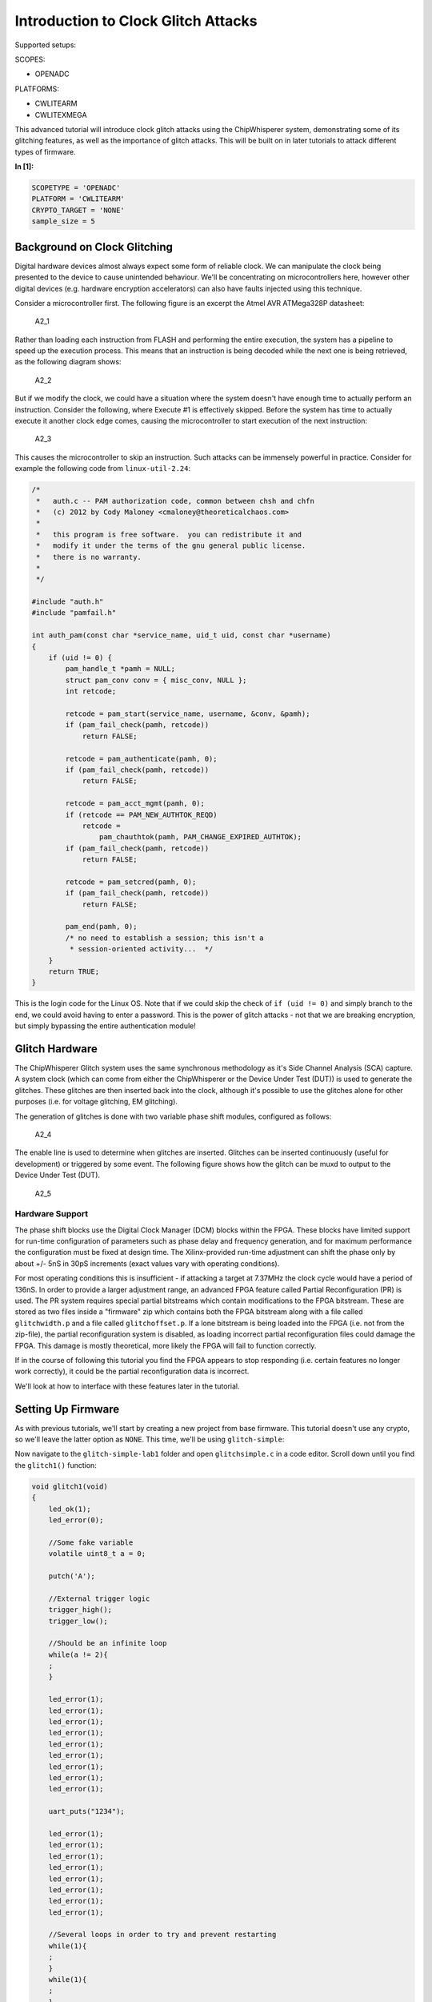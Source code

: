 
Introduction to Clock Glitch Attacks
====================================

Supported setups:

SCOPES:

-  OPENADC

PLATFORMS:

-  CWLITEARM
-  CWLITEXMEGA

This advanced tutorial will introduce clock glitch attacks using the
ChipWhisperer system, demonstrating some of its glitching features, as
well as the importance of glitch attacks. This will be built on in later
tutorials to attack different types of firmware.


**In [1]:**

.. code:: ipython3

    SCOPETYPE = 'OPENADC'
    PLATFORM = 'CWLITEARM'
    CRYPTO_TARGET = 'NONE'
    sample_size = 5

Background on Clock Glitching
-----------------------------

Digital hardware devices almost always expect some form of reliable
clock. We can manipulate the clock being presented to the device to
cause unintended behaviour. We'll be concentrating on microcontrollers
here, however other digital devices (e.g. hardware encryption
accelerators) can also have faults injected using this technique.

Consider a microcontroller first. The following figure is an excerpt the
Atmel AVR ATMega328P datasheet:

.. figure:: https://wiki.newae.com/images/2/20/Mcu-unglitched.png
   :alt: A2\_1

   A2\_1

Rather than loading each instruction from FLASH and performing the
entire execution, the system has a pipeline to speed up the execution
process. This means that an instruction is being decoded while the next
one is being retrieved, as the following diagram shows:

.. figure:: https://wiki.newae.com/images/a/a5/Clock-normal.png
   :alt: A2\_2

   A2\_2

But if we modify the clock, we could have a situation where the system
doesn't have enough time to actually perform an instruction. Consider
the following, where Execute #1 is effectively skipped. Before the
system has time to actually execute it another clock edge comes, causing
the microcontroller to start execution of the next instruction:

.. figure:: https://wiki.newae.com/images/1/1e/Clock-glitched.png
   :alt: A2\_3

   A2\_3

This causes the microcontroller to skip an instruction. Such attacks can
be immensely powerful in practice. Consider for example the following
code from ``linux-util-2.24``:

.. code:: c

    /*
     *   auth.c -- PAM authorization code, common between chsh and chfn
     *   (c) 2012 by Cody Maloney <cmaloney@theoreticalchaos.com>
     *
     *   this program is free software.  you can redistribute it and
     *   modify it under the terms of the gnu general public license.
     *   there is no warranty.
     *
     */

    #include "auth.h"
    #include "pamfail.h"

    int auth_pam(const char *service_name, uid_t uid, const char *username)
    {
        if (uid != 0) {
            pam_handle_t *pamh = NULL;
            struct pam_conv conv = { misc_conv, NULL };
            int retcode;

            retcode = pam_start(service_name, username, &conv, &pamh);
            if (pam_fail_check(pamh, retcode))
                return FALSE;

            retcode = pam_authenticate(pamh, 0);
            if (pam_fail_check(pamh, retcode))
                return FALSE;

            retcode = pam_acct_mgmt(pamh, 0);
            if (retcode == PAM_NEW_AUTHTOK_REQD)
                retcode =
                    pam_chauthtok(pamh, PAM_CHANGE_EXPIRED_AUTHTOK);
            if (pam_fail_check(pamh, retcode))
                return FALSE;

            retcode = pam_setcred(pamh, 0);
            if (pam_fail_check(pamh, retcode))
                return FALSE;

            pam_end(pamh, 0);
            /* no need to establish a session; this isn't a
             * session-oriented activity...  */
        }
        return TRUE;
    }

This is the login code for the Linux OS. Note that if we could skip the
check of ``if (uid != 0)`` and simply branch to the end, we could avoid
having to enter a password. This is the power of glitch attacks - not
that we are breaking encryption, but simply bypassing the entire
authentication module!

Glitch Hardware
---------------

The ChipWhisperer Glitch system uses the same synchronous methodology as
it's Side Channel Analysis (SCA) capture. A system clock (which can come
from either the ChipWhisperer or the Device Under Test (DUT)) is used to
generate the glitches. These glitches are then inserted back into the
clock, although it's possible to use the glitches alone for other
purposes (i.e. for voltage glitching, EM glitching).

The generation of glitches is done with two variable phase shift
modules, configured as follows:

.. figure:: https://wiki.newae.com/images/6/65/Glitchgen-phaseshift.png
   :alt: A2\_4

   A2\_4

The enable line is used to determine when glitches are inserted.
Glitches can be inserted continuously (useful for development) or
triggered by some event. The following figure shows how the glitch can
be muxd to output to the Device Under Test (DUT).

.. figure:: https://wiki.newae.com/images/c/c0/Glitchgen-mux.png
   :alt: A2\_5

   A2\_5

Hardware Support
~~~~~~~~~~~~~~~~

The phase shift blocks use the Digital Clock Manager (DCM) blocks within
the FPGA. These blocks have limited support for run-time configuration
of parameters such as phase delay and frequency generation, and for
maximum performance the configuration must be fixed at design time. The
Xilinx-provided run-time adjustment can shift the phase only by about
+/- 5nS in 30pS increments (exact values vary with operating
conditions).

For most operating conditions this is insufficient - if attacking a
target at 7.37MHz the clock cycle would have a period of 136nS. In order
to provide a larger adjustment range, an advanced FPGA feature called
Partial Reconfiguration (PR) is used. The PR system requires special
partial bitstreams which contain modifications to the FPGA bitstream.
These are stored as two files inside a "firmware" zip which contains
both the FPGA bitstream along with a file called ``glitchwidth.p`` and a
file called ``glitchoffset.p``. If a lone bitstream is being loaded into
the FPGA (i.e. not from the zip-file), the partial reconfiguration
system is disabled, as loading incorrect partial reconfiguration files
could damage the FPGA. This damage is mostly theoretical, more likely
the FPGA will fail to function correctly.

If in the course of following this tutorial you find the FPGA appears to
stop responding (i.e. certain features no longer work correctly), it
could be the partial reconfiguration data is incorrect.

We'll look at how to interface with these features later in the
tutorial.

Setting Up Firmware
-------------------

As with previous tutorials, we'll start by creating a new project from
base firmware. This tutorial doesn't use any crypto, so we'll leave the
latter option as ``NONE``. This time, we'll be using ``glitch-simple``:

Now navigate to the ``glitch-simple-lab1`` folder and open
``glitchsimple.c`` in a code editor. Scroll down until you find the
``glitch1()`` function:

.. code:: c

    void glitch1(void)
    {
        led_ok(1);
        led_error(0);
        
        //Some fake variable
        volatile uint8_t a = 0;
        
        putch('A');
        
        //External trigger logic
        trigger_high();
        trigger_low();
        
        //Should be an infinite loop
        while(a != 2){
        ;
        }    
        
        led_error(1);
        led_error(1);
        led_error(1);
        led_error(1);
        led_error(1);
        led_error(1);
        led_error(1);
        led_error(1);
        led_error(1);
        
        uart_puts("1234");
        
        led_error(1);
        led_error(1);
        led_error(1);
        led_error(1);
        led_error(1);
        led_error(1);
        led_error(1);
        led_error(1);

        //Several loops in order to try and prevent restarting
        while(1){
        ;
        }
        while(1){
        ;
        }
        while(1){
        ;
        }
        while(1){
        ;
        }
        while(1){
        ;
        }    
    }

We can see here that sends back an ``'A'``, toggles the trigger pin,
then enters an infinite loop. After the infinite loop, the device sends
back ``"1234"``. On boards that support it, the firmware will also
activate a green "OK" LED upon entering the function and a red "ERROR"
LED when a successful glitch occurs. Our objective will be to glitch
past the infinite loop.

Before you build, navigate to main(). You'll see some C preprocessor
directives that will allow us to switch between the different functions
whithout having to edit the ``glitchsimple.c`` file. We'll do this via
the ``FUNC_SEL`` makefile variable like so:


**In [2]:**

.. code:: bash

    %%bash -s "$PLATFORM" "$CRYPTO_TARGET"
    cd ../hardware/victims/firmware/glitch-simple
    make PLATFORM=$1 CRYPTO_TARGET=$2 FUNC_SEL=GLITCH1


**Out [2]:**



.. parsed-literal::

    rm -f -- glitchsimple-CWLITEARM.hex
    rm -f -- glitchsimple-CWLITEARM.eep
    rm -f -- glitchsimple-CWLITEARM.cof
    rm -f -- glitchsimple-CWLITEARM.elf
    rm -f -- glitchsimple-CWLITEARM.map
    rm -f -- glitchsimple-CWLITEARM.sym
    rm -f -- glitchsimple-CWLITEARM.lss
    rm -f -- objdir/\*.o
    rm -f -- objdir/\*.lst
    rm -f -- glitchsimple.s simpleserial.s stm32f3_hal.s stm32f3_hal_lowlevel.s stm32f3_sysmem.s
    rm -f -- glitchsimple.d simpleserial.d stm32f3_hal.d stm32f3_hal_lowlevel.d stm32f3_sysmem.d
    rm -f -- glitchsimple.i simpleserial.i stm32f3_hal.i stm32f3_hal_lowlevel.i stm32f3_sysmem.i
    .
    -------- begin --------
    arm-none-eabi-gcc (GNU Tools for Arm Embedded Processors 7-2018-q2-update) 7.3.1 20180622 (release) [ARM/embedded-7-branch revision 261907]
    Copyright (C) 2017 Free Software Foundation, Inc.
    This is free software; see the source for copying conditions.  There is NO
    warranty; not even for MERCHANTABILITY or FITNESS FOR A PARTICULAR PURPOSE.
    
    .
    Compiling C: glitchsimple.c
    arm-none-eabi-gcc -c -mcpu=cortex-m4 -I. -DGLITCH1 -mthumb -mfloat-abi=hard -mfpu=fpv4-sp-d16 -fmessage-length=0 -ffunction-sections -gdwarf-2 -DSS_VER=SS_VER_1_1 -DSTM32F303xC -DSTM32F3 -DSTM32 -DDEBUG -DHAL_TYPE=HAL_stm32f3 -DPLATFORM=CWLITEARM -DF_CPU=7372800UL -Os -funsigned-char -funsigned-bitfields -fshort-enums -Wall -Wstrict-prototypes -Wa,-adhlns=objdir/glitchsimple.lst -I.././simpleserial/ -I.././hal -I.././hal/stm32f3 -I.././hal/stm32f3/CMSIS -I.././hal/stm32f3/CMSIS/core -I.././hal/stm32f3/CMSIS/device -I.././hal/stm32f4/Legacy -I.././crypto/ -std=gnu99 -MMD -MP -MF .dep/glitchsimple.o.d glitchsimple.c -o objdir/glitchsimple.o 
    .
    Compiling C: .././simpleserial/simpleserial.c
    arm-none-eabi-gcc -c -mcpu=cortex-m4 -I. -DGLITCH1 -mthumb -mfloat-abi=hard -mfpu=fpv4-sp-d16 -fmessage-length=0 -ffunction-sections -gdwarf-2 -DSS_VER=SS_VER_1_1 -DSTM32F303xC -DSTM32F3 -DSTM32 -DDEBUG -DHAL_TYPE=HAL_stm32f3 -DPLATFORM=CWLITEARM -DF_CPU=7372800UL -Os -funsigned-char -funsigned-bitfields -fshort-enums -Wall -Wstrict-prototypes -Wa,-adhlns=objdir/simpleserial.lst -I.././simpleserial/ -I.././hal -I.././hal/stm32f3 -I.././hal/stm32f3/CMSIS -I.././hal/stm32f3/CMSIS/core -I.././hal/stm32f3/CMSIS/device -I.././hal/stm32f4/Legacy -I.././crypto/ -std=gnu99 -MMD -MP -MF .dep/simpleserial.o.d .././simpleserial/simpleserial.c -o objdir/simpleserial.o 
    .
    Compiling C: .././hal/stm32f3/stm32f3_hal.c
    arm-none-eabi-gcc -c -mcpu=cortex-m4 -I. -DGLITCH1 -mthumb -mfloat-abi=hard -mfpu=fpv4-sp-d16 -fmessage-length=0 -ffunction-sections -gdwarf-2 -DSS_VER=SS_VER_1_1 -DSTM32F303xC -DSTM32F3 -DSTM32 -DDEBUG -DHAL_TYPE=HAL_stm32f3 -DPLATFORM=CWLITEARM -DF_CPU=7372800UL -Os -funsigned-char -funsigned-bitfields -fshort-enums -Wall -Wstrict-prototypes -Wa,-adhlns=objdir/stm32f3_hal.lst -I.././simpleserial/ -I.././hal -I.././hal/stm32f3 -I.././hal/stm32f3/CMSIS -I.././hal/stm32f3/CMSIS/core -I.././hal/stm32f3/CMSIS/device -I.././hal/stm32f4/Legacy -I.././crypto/ -std=gnu99 -MMD -MP -MF .dep/stm32f3_hal.o.d .././hal/stm32f3/stm32f3_hal.c -o objdir/stm32f3_hal.o 
    .
    Compiling C: .././hal/stm32f3/stm32f3_hal_lowlevel.c
    arm-none-eabi-gcc -c -mcpu=cortex-m4 -I. -DGLITCH1 -mthumb -mfloat-abi=hard -mfpu=fpv4-sp-d16 -fmessage-length=0 -ffunction-sections -gdwarf-2 -DSS_VER=SS_VER_1_1 -DSTM32F303xC -DSTM32F3 -DSTM32 -DDEBUG -DHAL_TYPE=HAL_stm32f3 -DPLATFORM=CWLITEARM -DF_CPU=7372800UL -Os -funsigned-char -funsigned-bitfields -fshort-enums -Wall -Wstrict-prototypes -Wa,-adhlns=objdir/stm32f3_hal_lowlevel.lst -I.././simpleserial/ -I.././hal -I.././hal/stm32f3 -I.././hal/stm32f3/CMSIS -I.././hal/stm32f3/CMSIS/core -I.././hal/stm32f3/CMSIS/device -I.././hal/stm32f4/Legacy -I.././crypto/ -std=gnu99 -MMD -MP -MF .dep/stm32f3_hal_lowlevel.o.d .././hal/stm32f3/stm32f3_hal_lowlevel.c -o objdir/stm32f3_hal_lowlevel.o 
    .
    Compiling C: .././hal/stm32f3/stm32f3_sysmem.c
    arm-none-eabi-gcc -c -mcpu=cortex-m4 -I. -DGLITCH1 -mthumb -mfloat-abi=hard -mfpu=fpv4-sp-d16 -fmessage-length=0 -ffunction-sections -gdwarf-2 -DSS_VER=SS_VER_1_1 -DSTM32F303xC -DSTM32F3 -DSTM32 -DDEBUG -DHAL_TYPE=HAL_stm32f3 -DPLATFORM=CWLITEARM -DF_CPU=7372800UL -Os -funsigned-char -funsigned-bitfields -fshort-enums -Wall -Wstrict-prototypes -Wa,-adhlns=objdir/stm32f3_sysmem.lst -I.././simpleserial/ -I.././hal -I.././hal/stm32f3 -I.././hal/stm32f3/CMSIS -I.././hal/stm32f3/CMSIS/core -I.././hal/stm32f3/CMSIS/device -I.././hal/stm32f4/Legacy -I.././crypto/ -std=gnu99 -MMD -MP -MF .dep/stm32f3_sysmem.o.d .././hal/stm32f3/stm32f3_sysmem.c -o objdir/stm32f3_sysmem.o 
    .
    Assembling: .././hal/stm32f3/stm32f3_startup.S
    arm-none-eabi-gcc -c -mcpu=cortex-m4 -I. -x assembler-with-cpp -mthumb -mfloat-abi=hard -mfpu=fpv4-sp-d16 -fmessage-length=0 -ffunction-sections -DF_CPU=7372800 -Wa,-gstabs,-adhlns=objdir/stm32f3_startup.lst -I.././simpleserial/ -I.././hal -I.././hal/stm32f3 -I.././hal/stm32f3/CMSIS -I.././hal/stm32f3/CMSIS/core -I.././hal/stm32f3/CMSIS/device -I.././hal/stm32f4/Legacy -I.././crypto/ .././hal/stm32f3/stm32f3_startup.S -o objdir/stm32f3_startup.o
    .
    Linking: glitchsimple-CWLITEARM.elf
    arm-none-eabi-gcc -mcpu=cortex-m4 -I. -DGLITCH1 -mthumb -mfloat-abi=hard -mfpu=fpv4-sp-d16 -fmessage-length=0 -ffunction-sections -gdwarf-2 -DSS_VER=SS_VER_1_1 -DSTM32F303xC -DSTM32F3 -DSTM32 -DDEBUG -DHAL_TYPE=HAL_stm32f3 -DPLATFORM=CWLITEARM -DF_CPU=7372800UL -Os -funsigned-char -funsigned-bitfields -fshort-enums -Wall -Wstrict-prototypes -Wa,-adhlns=objdir/glitchsimple.o -I.././simpleserial/ -I.././hal -I.././hal/stm32f3 -I.././hal/stm32f3/CMSIS -I.././hal/stm32f3/CMSIS/core -I.././hal/stm32f3/CMSIS/device -I.././hal/stm32f4/Legacy -I.././crypto/ -std=gnu99 -MMD -MP -MF .dep/glitchsimple-CWLITEARM.elf.d objdir/glitchsimple.o objdir/simpleserial.o objdir/stm32f3_hal.o objdir/stm32f3_hal_lowlevel.o objdir/stm32f3_sysmem.o objdir/stm32f3_startup.o --output glitchsimple-CWLITEARM.elf --specs=nano.specs -T .././hal/stm32f3/LinkerScript.ld -Wl,--gc-sections -lm -Wl,-Map=glitchsimple-CWLITEARM.map,--cref   -lm  
    .
    Creating load file for Flash: glitchsimple-CWLITEARM.hex
    arm-none-eabi-objcopy -O ihex -R .eeprom -R .fuse -R .lock -R .signature glitchsimple-CWLITEARM.elf glitchsimple-CWLITEARM.hex
    .
    Creating load file for EEPROM: glitchsimple-CWLITEARM.eep
    arm-none-eabi-objcopy -j .eeprom --set-section-flags=.eeprom="alloc,load" \
    	--change-section-lma .eeprom=0 --no-change-warnings -O ihex glitchsimple-CWLITEARM.elf glitchsimple-CWLITEARM.eep || exit 0
    .
    Creating Extended Listing: glitchsimple-CWLITEARM.lss
    arm-none-eabi-objdump -h -S -z glitchsimple-CWLITEARM.elf > glitchsimple-CWLITEARM.lss
    .
    Creating Symbol Table: glitchsimple-CWLITEARM.sym
    arm-none-eabi-nm -n glitchsimple-CWLITEARM.elf > glitchsimple-CWLITEARM.sym
    Size after:
       text	   data	    bss	    dec	    hex	filename
       4240	      8	   1176	   5424	   1530	glitchsimple-CWLITEARM.elf
    +--------------------------------------------------------
    + Built for platform CW-Lite Arm (STM32F3)
    +--------------------------------------------------------



Attack Script
-------------

Setup
~~~~~

Now that we've studied the code and have an objective, we can start
looking at how to control the glitch module via Python. We'll start by
connecting to and setting up the ChipWhisperer, then programming it. As
usual, make sure you modify ``fw_path`` with the path to the file you
built in the last step.


**In [3]:**

.. code:: ipython3

    %run "Helper_Scripts/Setup_Generic.ipynb"


**In [4]:**

.. code:: ipython3

    fw_path = "../hardware/victims/firmware/glitch-simple/glitchsimple-{}.hex".format(PLATFORM)


**In [5]:**

.. code:: ipython3

    cw.program_target(scope, prog, fw_path)


**Out [5]:**



.. parsed-literal::

    Detected known STMF32: STM32F302xB(C)/303xB(C)
    Extended erase (0x44), this can take ten seconds or more
    Attempting to program 4247 bytes at 0x8000000
    STM32F Programming flash...
    STM32F Reading flash...
    Verified flash OK, 4247 bytes
    


Since the firmware enters an infinite loop, we'll need to reset the
target between glitch attempts. ``"Helper_Scripts/Setup_Generic.ipynb"``
defines a reset function ``reset_target(scope)`` that we'll use here.
Now let's make sure the firmware works as we expect. We should get
``"hello\nA"`` back after resetting the target.


**In [6]:**

.. code:: ipython3

    target.flush()
    scope.arm()
    reset_target(scope)
    
    ret = scope.capture()
    if ret:
        print("Scope capture timed out")
    response = target.read(timeout = 10)
    print(response)


**Out [6]:**



.. parsed-literal::

     hello
    A
    


Glitch Module
~~~~~~~~~~~~~

All the settings/methods for the glitch module can be accessed under
``scope.glitch``. As usual, documentation for the settings and methods
can be accessed on
`ReadtheDocs <https://chipwhisperer.readthedocs.io/en/latest/api.html>`__
or by the python ``help`` command:


**In [7]:**

.. code:: ipython3

    help(scope.glitch)


**Out [7]:**



.. parsed-literal::

    Help on GlitchSettings in module chipwhisperer.capture.scopes.cwhardware.ChipWhispererGlitch object:
    
    class GlitchSettings(chipwhisperer.common.utils.util.DisableNewAttr)
     |  GlitchSettings(cwglitch)
     |  
     |  Provides an ability to disable setting new attributes in a class, useful to prevent typos.
     |  
     |  Usage:
     |  1. Make a class that inherits this class:
     |  >>> class MyClass(DisableNewAttr):
     |  >>>     # Your class definition here
     |  
     |  2. After setting up all attributes that your object needs, call disable_newattr():
     |  >>>     def __init__(self):
     |  >>>         self.my_attr = 123
     |  >>>         self.disable_newattr()
     |  
     |  3. Subclasses raise an AttributeError when trying to make a new attribute:
     |  >>> obj = MyClass()
     |  >>> #obj.my_new_attr = 456   <-- Raises AttributeError
     |  
     |  Method resolution order:
     |      GlitchSettings
     |      chipwhisperer.common.utils.util.DisableNewAttr
     |      builtins.object
     |  
     |  Methods defined here:
     |  
     |  __init__(self, cwglitch)
     |      Initialize self.  See help(type(self)) for accurate signature.
     |  
     |  __repr__(self)
     |      Return repr(self).
     |  
     |  __str__(self)
     |      Return str(self).
     |  
     |  manualTrigger(self)
     |      Manually trigger the glitch output.
     |      
     |      This trigger is most useful in Manual trigger mode, where this is the
     |      only way to cause a glitch.
     |  
     |  readStatus(self)
     |      Read the status of the two glitch DCMs.
     |      
     |      Returns:
     |          A tuple with 4 elements::
     |      
     |           \* phase1: Phase shift of DCM1,
     |           \* phase2: Phase shift of DCM2,
     |           \* lock1: Whether DCM1 is locked,
     |           \* lock2: Whether DCM2 is locked
     |  
     |  resetDcms(self)
     |      Reset the two glitch DCMs.
     |      
     |      This is automatically run after changing the glitch width or offset,
     |      so this function is typically not necessary.
     |  
     |  ----------------------------------------------------------------------
     |  Data descriptors defined here:
     |  
     |  arm_timing
     |      When to arm the glitch in single-shot mode.
     |      
     |      If the glitch module is in "ext_single" trigger mode, it must be armed
     |      when the scope is armed. There are two timings for this event:
     |      
     |       \* "before_scope": The glitch module is armed first.
     |       \* "after_scope": The scope is armed first. This is the default.
     |      
     |      This setting may be helpful if trigger events are happening very early.
     |      
     |      If the glitch module is not in external trigger single-shot mode, this
     |      setting has no effect.
     |      
     |      :Getter: Return the current arm timing ("before_scope" or "after_scope")
     |      
     |      :Setter: Change the arm timing
     |      
     |      Raises:
     |         ValueError: if value not listed above
     |  
     |  clk_src
     |      The clock signal that the glitch DCM is using as input.
     |      
     |      This DCM can be clocked from two different sources:
     |       \* "target": The HS1 clock from the target device
     |       \* "clkgen": The CLKGEN DCM output
     |      
     |      :Getter:
     |         Return the clock signal currently in use
     |      
     |      :Setter:
     |         Change the glitch clock source
     |      
     |      Raises:
     |         ValueError: New value not one of "target" or "clkgen"
     |  
     |  ext_offset
     |      How long the glitch module waits between a trigger and a glitch.
     |      
     |      After the glitch module is triggered, it waits for a number of clock
     |      cycles before generating glitch pulses. This delay allows the glitch to
     |      be inserted at a precise moment during the target's execution to glitch
     |      specific instructions.
     |      
     |      .. note::
     |          It is possible to get more precise offsets by clocking the
     |          glitch module faster than the target board.
     |      
     |      This offset must be in the range [0, 2\*\*32).
     |      
     |      :Getter: Return the current external trigger offset.
     |      
     |      :Setter: Set the external trigger offset.
     |      
     |      Raises:
     |         TypeError: if offset not an integer
     |         ValueError: if offset outside of range [0, 2\*\*32)
     |  
     |  offset
     |      The offset from a rising clock edge to a glitch pulse rising edge,
     |      as a percentage of one period.
     |      
     |      A pulse may begin anywhere from -49.8% to 49.8% away from a rising
     |      edge, allowing glitches to be swept over the entire clock cycle.
     |      
     |      :Getter: Return a float with the current glitch offset.
     |      
     |      :Setter: Set the glitch offset. The new value is rounded to the nearest
     |          possible offset.
     |      
     |      Raises:
     |         TypeError: offset not an integer
     |         UserWarning: value outside range [-50, 50] (value is rounded)
     |  
     |  offset_fine
     |      The fine adjustment value on the glitch offset.
     |      
     |      This is a dimensionless number that makes small adjustments to the
     |      glitch pulses' offset. Valid range is [-255, 255].
     |      
     |      :Getter: Return the current glitch fine offset
     |      
     |      :Setter: Update the glitch fine offset
     |      
     |      Raises:
     |         TypeError: if offset not an integer
     |         ValueError: if offset is outside of [-255, 255]
     |  
     |  output
     |      The type of output produced by the glitch module.
     |      
     |      There are 5 ways that the glitch module can combine the clock with its
     |      glitch pulses:
     |      
     |       \* "clock_only": Output only the original input clock.
     |       \* "glitch_only": Output only the glitch pulses - do not use the clock.
     |       \* "clock_or": Output is high if either the clock or glitch are high.
     |       \* "clock_xor": Output is high if clock and glitch are different.
     |       \* "enable_only": Output is high for glitch.repeat cycles.
     |      
     |      Some of these settings are only useful in certain scenarios:
     |       \* Clock glitching: "clock_or" or "clock_xor"
     |       \* Voltage glitching: "glitch_only" or "enable_only"
     |      
     |      :Getter: Return the current glitch output mode (one of above strings)
     |      
     |      :Setter: Change the glitch output mode.
     |      
     |      Raises:
     |         ValueError: if value not in above strings
     |  
     |  repeat
     |      The number of glitch pulses to generate per trigger.
     |      
     |      When the glitch module is triggered, it produces a number of pulses
     |      that can be combined with the clock signal. This setting allows for
     |      the glitch module to produce stronger glitches (especially during
     |      voltage glitching).
     |      
     |      Repeat counter must be in the range [1, 255].
     |      
     |      :Getter: Return the current repeat value (integer)
     |      
     |      :Setter: Set the repeat counter
     |      
     |      Raises:
     |         TypeError: if value not an integer
     |         ValueError: if value outside [1, 255]
     |  
     |  trigger_src
     |      The trigger signal for the glitch pulses.
     |      
     |      The glitch module can use four different types of triggers:
     |       \* "continuous": Constantly trigger glitches
     |       \* "manual": Only trigger glitches through API calls/GUI actions
     |       \* "ext_single": Use the trigger module. One glitch per scope arm.
     |       \* "ext_continuous": Use the trigger module. Many glitches per arm.
     |      
     |      :Getter: Return the current trigger source.
     |      
     |      :Setter: Change the trigger source.
     |      
     |      Raises:
     |         ValueError: value not listed above.
     |  
     |  width
     |      The width of a single glitch pulse, as a percentage of one period.
     |      
     |      One pulse can range from -49.8% to roughly 49.8% of a period. The
     |      system may not be reliable at 0%. Note that negative widths are allowed;
     |      these act as if they are positive widths on the other half of the
     |      clock cycle.
     |      
     |      :Getter: Return a float with the current glitch width.
     |      
     |      :Setter: Update the glitch pulse width. The value will be adjusted to
     |          the closest possible glitch width.
     |      
     |      Raises:
     |         UserWarning: Width outside of [-49.8, 49.8]. The value is rounded
     |             to one of these
     |  
     |  width_fine
     |      The fine adjustment value on the glitch width.
     |      
     |      This is a dimensionless number that makes small adjustments to the
     |      glitch pulses' width. Valid range is [-255, 255].
     |      
     |      :Getter: Return the current glitch fine width
     |      
     |      :Setter: Update the glitch fine width
     |      
     |      Raises:
     |         TypeError: offset not an integer
     |         ValueError: offset is outside of [-255, 255]
     |  
     |  ----------------------------------------------------------------------
     |  Methods inherited from chipwhisperer.common.utils.util.DisableNewAttr:
     |  
     |  __setattr__(self, name, value)
     |      Implement setattr(self, name, value).
     |  
     |  disable_newattr(self)
     |  
     |  enable_newattr(self)
     |  
     |  ----------------------------------------------------------------------
     |  Data descriptors inherited from chipwhisperer.common.utils.util.DisableNewAttr:
     |  
     |  __dict__
     |      dictionary for instance variables (if defined)
     |  
     |  __weakref__
     |      list of weak references to the object (if defined)
    
    


Some of the important settings we'll want to look at here are:

-  clk\_src > The clock signal that the glitch DCM is using as input.
   Can be set to "target" or "clkgen" In this case, we'll be providing
   the clock to the target, so we'll want this set to "clkgen"
-  offset > Where in the output clock to place the glitch. Can be in the
   range ``[-50, 50]``. Often, we'll want to try many offsets when
   trying to glitch a target.
-  width > How wide to make the glitch. Can be in the range
   ``[-50, 50]``. Wider glitches more easily cause glitches, but are
   also more likely to crash the target, meaning we'll often want to try
   a range of widths when attacking a target.
-  output > The output produced by the glitch module. For clock
   glitching, clock\_xor is often the most useful option.
-  ext\_offset > The number of clock cycles after the trigger to put the
   glitch.
-  repeat > The number of clock cycles to repeat the glitch for. Higher
   values increase the number of instructions that can be glitched, but
   often increase the risk of crashing the target.
-  trigger\_src > How to trigger the glitch. For this tutorial, we want
   to automatically trigger the glitch from the trigger pin only after
   arming the ChipWhipserer, so we'll use ``ext_single``

In addition, we'll need to tell ChipWhipserer to use the glitch module's
output as a clock source for the target by setting
``scope.io.hs2 = "glitch"``. We'll also setup a large ``repeat`` to make
glitching easier. Finally, we'll also use a ``namedtuple`` to make
looping through parameters simpler.


**In [8]:**

.. code:: ipython3

    from collections import namedtuple
    scope.glitch.clk_src = "clkgen"
    scope.glitch.output = "clock_xor"
    scope.glitch.trigger_src = "ext_single"
    
    scope.io.hs2 = "glitch"
    
    Range = namedtuple('Range', ['min', 'max', 'step'])
    if PLATFORM == "CWLITEXMEGA" or PLATFORM == "CW303":
        offset_range = Range(-10, 10, 1)
        scope.glitch.repeat = 105
    elif PLATFORM == "CWLITEARM" or PLATFORM == "CW308_STM32F3":
        offset_range = Range(-49, -30, 1)
        scope.glitch.ext_offset = 37
        scope.glitch.repeat = 10
        
    print(scope.glitch)


**Out [8]:**



.. parsed-literal::

    clk_src     = clkgen
    width       = 10.15625
    width_fine  = 0
    offset      = 10.15625
    offset_fine = 0
    trigger_src = ext_single
    arm_timing  = after_scope
    ext_offset  = 37
    repeat      = 10
    output      = clock_xor
    
    


Attack Loop
~~~~~~~~~~~

Now that the setup's done and we know how to use the glitch module, we
can start our attack. The key parameters that we'll need to iterate
through are ``width`` and ``offset``, so we'll need some loops to change
these. To know if we got a successful glitch, we'll check for "1234" in
the output we get back.

One additional improvement that we can make is to try each parameter
multiple times and keep track of the success rate. Incorporating all of
these improvements, our loop looks like:


**In [9]:**

.. code:: ipython3

    from collections import namedtuple
    from tqdm import tnrange
    
    width_range = Range(-10, 10, 1)
    
    scope.glitch.width = width_range.min
    attack1_data = []
    
    while scope.glitch.width < width_range.max:
        scope.glitch.offset = offset_range.min
        while scope.glitch.offset < offset_range.max:
            successes = 0
            for i in tnrange(sample_size, leave=False):
                scope.arm()
                reset_target(scope)
                ret = scope.capture()
                if ret:
                    print('Timeout happened during acquisition')
                    
                response = target.read(timeout = 10)
    
                # for table display purposes
                success = '1234' in repr(response) # check for glitch success (depends on targets active firmware)
                if success:
                    successes += 1
                
            attack1_data.append([scope.glitch.width, scope.glitch.offset, successes/sample_size, repr(response)]) 
            # run aux stuff that should happen after trace here
            scope.glitch.offset += offset_range.step
        scope.glitch.width += width_range.step
    print("Done glitching")


**Out [9]:**






























































































































































































































































































































































































































































Now that we've tried some glitches, let's look at the results. There's
going to be a lot of data here, so we'll only print parameters that lead
to successful glitches:


**In [10]:**

.. code:: ipython3

    for row in attack1_data:
        if row[2] > 0:
            print(row)
        #print(row)


**Out [10]:**



.. parsed-literal::

    [-10.15625, -38.28125, 1.0, "'\\x00hello\\nA1234'"]
    [-10.15625, -37.109375, 1.0, "'\\x00hello\\nA1234'"]
    [-8.984375, -38.28125, 1.0, "'\\x00hello\\nA1234'"]
    [-8.984375, -37.109375, 1.0, "'\\x00hello\\nA1234'"]
    [-7.8125, -38.28125, 1.0, "'\\x00hello\\nA1234'"]
    [-7.8125, -37.109375, 1.0, "'\\x00hello\\nA1234'"]
    [-6.640625, -38.28125, 1.0, "'\\x00hello\\nA1234'"]
    [-6.640625, -37.109375, 1.0, "'\\x00hello\\nA1234'"]
    [-5.46875, -38.28125, 1.0, "'\\x00hello\\nA1234'"]
    [-5.46875, -37.109375, 1.0, "'\\x00hello\\nA1234'"]
    [-4.296875, -38.28125, 1.0, "'\\x00hello\\nA1234'"]
    [-4.296875, -37.109375, 0.8, "'\\x00hello\\nA1234'"]
    [-3.125, -38.28125, 1.0, "'\\x00hello\\nA1234'"]
    [-3.125, -37.109375, 1.0, "'\\x00hello\\nA1234'"]
    [-1.953125, -38.28125, 1.0, "'\\x00hello\\nA1234'"]
    [-1.953125, -37.109375, 1.0, "'\\x00hello\\nA1234'"]
    [0.390625, -47.65625, 0.2, "'\\x00hello\\nA'"]
    [0.390625, -44.140625, 0.2, "'\\x00hello\\nA'"]
    [0.390625, -37.109375, 0.2, "'\\x00hello\\nA'"]
    [0.390625, -31.25, 0.2, "'\\x00hello\\nA1234'"]
    [1.5625, -41.796875, 0.2, "'\\x00hello\\nA'"]
    [1.5625, -37.109375, 0.2, "'\\x00hello\\nA'"]
    [1.5625, -31.25, 0.2, "'\\x00hello\\nA'"]
    


With any luck, you'll have some successful glitches. Create a smaller
range of offsets and widths where the majority of successful glitches
can be found. This will greatly speed up future attacks (though be sure
not to make the bounds too small, since you might miss successful
settings for some attacks). For example, you may have found most of your
glitches between a width ``[-9,-5]`` and an offset of ``[-37, -40]``, so
good ranges might be ``[-10, -4]`` and ``[-35, -41]``.

If you didn't get any successful glitches, note that we only used an
``offset`` of ``[-10,10]`` or ``[-49, -30]`` (the max is ``[-50, 50]``).
Try using a larger range of offsets to see if a successful offset lies
outside of this range.

If you want to take this attack further, try reducing the ``repeat`` to
1 and iterating through ``ext_offset`` to look for the precise clock
cycle where the glitch succeeds. To save time, pick a ``width`` and
``offset`` that worked for you and only vary ``ext_offset``. Note that
even with the right parameters and location, inserting a glitch won't
always work, so a better strategy may be to loop infinitely over
``ext_offset`` values until you get a successful glitch.

**HINT: We used a ``repeat`` of 105 for this attack (and an
``ext_offset`` of 0) on XMEGA, which put a glitch in each of the first
105 clock cycles. This means ``ext_offset`` must be in the range
``[0,105]`` for this target.**

Attack 2
--------

Now that you (hopefully) have parameters that cause semi-reliable
glitches, we can look at a more challenging example: a password check.
Go back to ``glitchsimple.c`` and find the ``glitch3()`` function:

.. code:: c

    void glitch3(void)
    {
        char inp[16];
        char c = 'A';
        unsigned char cnt = 0;
        uart_puts("Password:");

        while((c != '\n') & (cnt < 16)){
            c = getch();
            inp[cnt] = c;
            cnt++;
        }

        char passwd[] = "touch";
        char passok = 1;

        trigger_high();
        trigger_low();

        //Simple test - doesn't check for too-long password!
        for(cnt = 0; cnt < 5; cnt++){
            if (inp[cnt] != passwd[cnt]){
                passok = 0;
            }
        }

        if (!passok){
            uart_puts("Denied\n");
        } else {
            uart_puts("Welcome\n");
        }
    }

As you might expect, we'll try to glitch past the ``if(!passok)`` check
towards the end of the code. Like before, we'll build and program the
new firmware, using ``FUNC_SEL`` to build with ``glitch3()``.


**In [11]:**

.. code:: bash

    %%bash -s "$PLATFORM" "$CRYPTO_TARGET"
    cd ../hardware/victims/firmware/glitch-simple
    make PLATFORM=$1 CRYPTO_TARGET=$2 FUNC_SEL=GLITCH3


**Out [11]:**



.. parsed-literal::

    rm -f -- glitchsimple-CWLITEARM.hex
    rm -f -- glitchsimple-CWLITEARM.eep
    rm -f -- glitchsimple-CWLITEARM.cof
    rm -f -- glitchsimple-CWLITEARM.elf
    rm -f -- glitchsimple-CWLITEARM.map
    rm -f -- glitchsimple-CWLITEARM.sym
    rm -f -- glitchsimple-CWLITEARM.lss
    rm -f -- objdir/\*.o
    rm -f -- objdir/\*.lst
    rm -f -- glitchsimple.s simpleserial.s stm32f3_hal.s stm32f3_hal_lowlevel.s stm32f3_sysmem.s
    rm -f -- glitchsimple.d simpleserial.d stm32f3_hal.d stm32f3_hal_lowlevel.d stm32f3_sysmem.d
    rm -f -- glitchsimple.i simpleserial.i stm32f3_hal.i stm32f3_hal_lowlevel.i stm32f3_sysmem.i
    .
    -------- begin --------
    arm-none-eabi-gcc (GNU Tools for Arm Embedded Processors 7-2018-q2-update) 7.3.1 20180622 (release) [ARM/embedded-7-branch revision 261907]
    Copyright (C) 2017 Free Software Foundation, Inc.
    This is free software; see the source for copying conditions.  There is NO
    warranty; not even for MERCHANTABILITY or FITNESS FOR A PARTICULAR PURPOSE.
    
    .
    Compiling C: glitchsimple.c
    arm-none-eabi-gcc -c -mcpu=cortex-m4 -I. -DGLITCH3 -mthumb -mfloat-abi=hard -mfpu=fpv4-sp-d16 -fmessage-length=0 -ffunction-sections -gdwarf-2 -DSS_VER=SS_VER_1_1 -DSTM32F303xC -DSTM32F3 -DSTM32 -DDEBUG -DHAL_TYPE=HAL_stm32f3 -DPLATFORM=CWLITEARM -DF_CPU=7372800UL -Os -funsigned-char -funsigned-bitfields -fshort-enums -Wall -Wstrict-prototypes -Wa,-adhlns=objdir/glitchsimple.lst -I.././simpleserial/ -I.././hal -I.././hal/stm32f3 -I.././hal/stm32f3/CMSIS -I.././hal/stm32f3/CMSIS/core -I.././hal/stm32f3/CMSIS/device -I.././hal/stm32f4/Legacy -I.././crypto/ -std=gnu99 -MMD -MP -MF .dep/glitchsimple.o.d glitchsimple.c -o objdir/glitchsimple.o 
    .
    Compiling C: .././simpleserial/simpleserial.c
    arm-none-eabi-gcc -c -mcpu=cortex-m4 -I. -DGLITCH3 -mthumb -mfloat-abi=hard -mfpu=fpv4-sp-d16 -fmessage-length=0 -ffunction-sections -gdwarf-2 -DSS_VER=SS_VER_1_1 -DSTM32F303xC -DSTM32F3 -DSTM32 -DDEBUG -DHAL_TYPE=HAL_stm32f3 -DPLATFORM=CWLITEARM -DF_CPU=7372800UL -Os -funsigned-char -funsigned-bitfields -fshort-enums -Wall -Wstrict-prototypes -Wa,-adhlns=objdir/simpleserial.lst -I.././simpleserial/ -I.././hal -I.././hal/stm32f3 -I.././hal/stm32f3/CMSIS -I.././hal/stm32f3/CMSIS/core -I.././hal/stm32f3/CMSIS/device -I.././hal/stm32f4/Legacy -I.././crypto/ -std=gnu99 -MMD -MP -MF .dep/simpleserial.o.d .././simpleserial/simpleserial.c -o objdir/simpleserial.o 
    .
    Compiling C: .././hal/stm32f3/stm32f3_hal.c
    arm-none-eabi-gcc -c -mcpu=cortex-m4 -I. -DGLITCH3 -mthumb -mfloat-abi=hard -mfpu=fpv4-sp-d16 -fmessage-length=0 -ffunction-sections -gdwarf-2 -DSS_VER=SS_VER_1_1 -DSTM32F303xC -DSTM32F3 -DSTM32 -DDEBUG -DHAL_TYPE=HAL_stm32f3 -DPLATFORM=CWLITEARM -DF_CPU=7372800UL -Os -funsigned-char -funsigned-bitfields -fshort-enums -Wall -Wstrict-prototypes -Wa,-adhlns=objdir/stm32f3_hal.lst -I.././simpleserial/ -I.././hal -I.././hal/stm32f3 -I.././hal/stm32f3/CMSIS -I.././hal/stm32f3/CMSIS/core -I.././hal/stm32f3/CMSIS/device -I.././hal/stm32f4/Legacy -I.././crypto/ -std=gnu99 -MMD -MP -MF .dep/stm32f3_hal.o.d .././hal/stm32f3/stm32f3_hal.c -o objdir/stm32f3_hal.o 
    .
    Compiling C: .././hal/stm32f3/stm32f3_hal_lowlevel.c
    arm-none-eabi-gcc -c -mcpu=cortex-m4 -I. -DGLITCH3 -mthumb -mfloat-abi=hard -mfpu=fpv4-sp-d16 -fmessage-length=0 -ffunction-sections -gdwarf-2 -DSS_VER=SS_VER_1_1 -DSTM32F303xC -DSTM32F3 -DSTM32 -DDEBUG -DHAL_TYPE=HAL_stm32f3 -DPLATFORM=CWLITEARM -DF_CPU=7372800UL -Os -funsigned-char -funsigned-bitfields -fshort-enums -Wall -Wstrict-prototypes -Wa,-adhlns=objdir/stm32f3_hal_lowlevel.lst -I.././simpleserial/ -I.././hal -I.././hal/stm32f3 -I.././hal/stm32f3/CMSIS -I.././hal/stm32f3/CMSIS/core -I.././hal/stm32f3/CMSIS/device -I.././hal/stm32f4/Legacy -I.././crypto/ -std=gnu99 -MMD -MP -MF .dep/stm32f3_hal_lowlevel.o.d .././hal/stm32f3/stm32f3_hal_lowlevel.c -o objdir/stm32f3_hal_lowlevel.o 
    .
    Compiling C: .././hal/stm32f3/stm32f3_sysmem.c
    arm-none-eabi-gcc -c -mcpu=cortex-m4 -I. -DGLITCH3 -mthumb -mfloat-abi=hard -mfpu=fpv4-sp-d16 -fmessage-length=0 -ffunction-sections -gdwarf-2 -DSS_VER=SS_VER_1_1 -DSTM32F303xC -DSTM32F3 -DSTM32 -DDEBUG -DHAL_TYPE=HAL_stm32f3 -DPLATFORM=CWLITEARM -DF_CPU=7372800UL -Os -funsigned-char -funsigned-bitfields -fshort-enums -Wall -Wstrict-prototypes -Wa,-adhlns=objdir/stm32f3_sysmem.lst -I.././simpleserial/ -I.././hal -I.././hal/stm32f3 -I.././hal/stm32f3/CMSIS -I.././hal/stm32f3/CMSIS/core -I.././hal/stm32f3/CMSIS/device -I.././hal/stm32f4/Legacy -I.././crypto/ -std=gnu99 -MMD -MP -MF .dep/stm32f3_sysmem.o.d .././hal/stm32f3/stm32f3_sysmem.c -o objdir/stm32f3_sysmem.o 
    .
    Assembling: .././hal/stm32f3/stm32f3_startup.S
    arm-none-eabi-gcc -c -mcpu=cortex-m4 -I. -x assembler-with-cpp -mthumb -mfloat-abi=hard -mfpu=fpv4-sp-d16 -fmessage-length=0 -ffunction-sections -DF_CPU=7372800 -Wa,-gstabs,-adhlns=objdir/stm32f3_startup.lst -I.././simpleserial/ -I.././hal -I.././hal/stm32f3 -I.././hal/stm32f3/CMSIS -I.././hal/stm32f3/CMSIS/core -I.././hal/stm32f3/CMSIS/device -I.././hal/stm32f4/Legacy -I.././crypto/ .././hal/stm32f3/stm32f3_startup.S -o objdir/stm32f3_startup.o
    .
    Linking: glitchsimple-CWLITEARM.elf
    arm-none-eabi-gcc -mcpu=cortex-m4 -I. -DGLITCH3 -mthumb -mfloat-abi=hard -mfpu=fpv4-sp-d16 -fmessage-length=0 -ffunction-sections -gdwarf-2 -DSS_VER=SS_VER_1_1 -DSTM32F303xC -DSTM32F3 -DSTM32 -DDEBUG -DHAL_TYPE=HAL_stm32f3 -DPLATFORM=CWLITEARM -DF_CPU=7372800UL -Os -funsigned-char -funsigned-bitfields -fshort-enums -Wall -Wstrict-prototypes -Wa,-adhlns=objdir/glitchsimple.o -I.././simpleserial/ -I.././hal -I.././hal/stm32f3 -I.././hal/stm32f3/CMSIS -I.././hal/stm32f3/CMSIS/core -I.././hal/stm32f3/CMSIS/device -I.././hal/stm32f4/Legacy -I.././crypto/ -std=gnu99 -MMD -MP -MF .dep/glitchsimple-CWLITEARM.elf.d objdir/glitchsimple.o objdir/simpleserial.o objdir/stm32f3_hal.o objdir/stm32f3_hal_lowlevel.o objdir/stm32f3_sysmem.o objdir/stm32f3_startup.o --output glitchsimple-CWLITEARM.elf --specs=nano.specs -T .././hal/stm32f3/LinkerScript.ld -Wl,--gc-sections -lm -Wl,-Map=glitchsimple-CWLITEARM.map,--cref   -lm  
    .
    Creating load file for Flash: glitchsimple-CWLITEARM.hex
    arm-none-eabi-objcopy -O ihex -R .eeprom -R .fuse -R .lock -R .signature glitchsimple-CWLITEARM.elf glitchsimple-CWLITEARM.hex
    .
    Creating load file for EEPROM: glitchsimple-CWLITEARM.eep
    arm-none-eabi-objcopy -j .eeprom --set-section-flags=.eeprom="alloc,load" \
    	--change-section-lma .eeprom=0 --no-change-warnings -O ihex glitchsimple-CWLITEARM.elf glitchsimple-CWLITEARM.eep || exit 0
    .
    Creating Extended Listing: glitchsimple-CWLITEARM.lss
    arm-none-eabi-objdump -h -S -z glitchsimple-CWLITEARM.elf > glitchsimple-CWLITEARM.lss
    .
    Creating Symbol Table: glitchsimple-CWLITEARM.sym
    arm-none-eabi-nm -n glitchsimple-CWLITEARM.elf > glitchsimple-CWLITEARM.sym
    Size after:
       text	   data	    bss	    dec	    hex	filename
       4400	      8	   1176	   5584	   15d0	glitchsimple-CWLITEARM.elf
    +--------------------------------------------------------
    + Built for platform CW-Lite Arm (STM32F3)
    +--------------------------------------------------------




**In [12]:**

.. code:: ipython3

    cw.program_target(scope, prog, fw_path)


**Out [12]:**



.. parsed-literal::

    Detected known STMF32: STM32F302xB(C)/303xB(C)
    Extended erase (0x44), this can take ten seconds or more
    Attempting to program 4407 bytes at 0x8000000
    STM32F Programming flash...
    STM32F Reading flash...
    Verified flash OK, 4407 bytes
    


Now let's make sure we can communicate with the password check with a
successful password:


**In [13]:**

.. code:: ipython3

    target.flush()
    scope.arm()
    target.write("touch\n")
    
    ret = scope.capture()
    if ret:
        print("Scope capture timed out")
    response = target.read(timeout = 10)
    print(response)


**Out [13]:**



.. parsed-literal::

    Welcome
    Password:
    


and an unsuccessful one:


**In [14]:**

.. code:: ipython3

    target.flush()
    scope.arm()
    target.write("x\n")
    
    ret = scope.capture()
    if ret:
        print("Scope capture timed out")
    response = target.read(timeout = 10)
    print(response)


**Out [14]:**



.. parsed-literal::

    Denied
    Password:
    


One thing that you may have run into in the previous part is that using
a large repeat value makes the target more likely to crash. As mentioned
in the previous part, we can use smaller ranges of offset and width, use
a repeat value of 1, and iterate through the external offset instead to
get a successful glitch. This is often a much more reliable way to
glitch targets.

One other thing we need to consider is crashing. In the previous part,
we didn't need to worry about crashing since we always reset after a
glitch attempt anyway. This is no longer true. Instead we'll need to
detect glitches and, if they happen, reset the target. Typically a good
way to detect crashes is by running through the loop again and looking
for a timeout. This is rather slow, but for this attack, we don't really
have a better method. One thing we can do to speed this up is to
decrease the adc timeout value (via ``scope.adc.timeout``). Resetting is
the same in the last part.

Putting it all together (don't forget to update the width and offset
with ranges that worked in the last part):

Attack Loop
~~~~~~~~~~~


**In [15]:**

.. code:: ipython3

    scope.glitch.clk_src = "clkgen"
    scope.glitch.output = "clock_xor"
    scope.glitch.trigger_src = "ext_single"
    scope.glitch.repeat = 1
    scope.glitch.ext_offset = 0
    scope.io.hs2 = "glitch"
    
    attack2_data = []
    scope.adc.timeout = 0.1
    if PLATFORM == "CW303" or PLATFORM == "CWLITEXMEGA":
        pass
    elif PLATFORM == "CWLITEARM" or PLATFORM == "CW308_STM32F3":
        offset_range = Range(-41, -35, 1)
        width_range = Range(-10, -5, 1)
    
    scope.glitch.width = width_range.min
    while scope.glitch.width < width_range.max:
        scope.glitch.offset = offset_range.min
        while scope.glitch.offset < offset_range.max:
            for i in range(0, 20):
                scope.glitch.ext_offset = i
                target.flush()
                scope.arm()
                target.write("x\n")
                
                ret = scope.capture()
                if ret:
                    print('Timeout happened during acquisition')
                    reset_target(scope)
                    
                # read from the targets buffer
                response = target.read(timeout = 10)
    
                # for table display purposes
                success = 'Welcome' in repr(response) # check for glitch success (depends on targets active firmware)
                attack2_data.append([scope.glitch.offset, scope.glitch.width, scope.glitch.ext_offset, success, repr(response)])
            scope.glitch.offset += offset_range.step
        scope.glitch.width += width_range.step
    print("Done glitching")


**Out [15]:**



.. parsed-literal::

    WARNING:root:Timeout in OpenADC capture(), trigger FORCED
    WARNING:root:Timeout in OpenADC capture(), trigger FORCED
    




.. parsed-literal::

    Timeout happened during acquisition
    




.. parsed-literal::

    WARNING:root:Timeout in OpenADC capture(), trigger FORCED
    WARNING:root:Timeout in OpenADC capture(), trigger FORCED
    




.. parsed-literal::

    Timeout happened during acquisition
    




.. parsed-literal::

    WARNING:root:Timeout in OpenADC capture(), trigger FORCED
    WARNING:root:Timeout in OpenADC capture(), trigger FORCED
    




.. parsed-literal::

    Timeout happened during acquisition
    




.. parsed-literal::

    WARNING:root:Timeout in OpenADC capture(), trigger FORCED
    WARNING:root:Timeout in OpenADC capture(), trigger FORCED
    




.. parsed-literal::

    Timeout happened during acquisition
    




.. parsed-literal::

    WARNING:root:Timeout in OpenADC capture(), trigger FORCED
    WARNING:root:Timeout in OpenADC capture(), trigger FORCED
    




.. parsed-literal::

    Timeout happened during acquisition
    




.. parsed-literal::

    WARNING:root:Timeout in OpenADC capture(), trigger FORCED
    WARNING:root:Timeout in OpenADC capture(), trigger FORCED
    




.. parsed-literal::

    Timeout happened during acquisition
    




.. parsed-literal::

    WARNING:root:Timeout in OpenADC capture(), trigger FORCED
    WARNING:root:Timeout in OpenADC capture(), trigger FORCED
    




.. parsed-literal::

    Timeout happened during acquisition
    




.. parsed-literal::

    WARNING:root:Timeout in OpenADC capture(), trigger FORCED
    WARNING:root:Timeout in OpenADC capture(), trigger FORCED
    




.. parsed-literal::

    Timeout happened during acquisition
    




.. parsed-literal::

    WARNING:root:Timeout in OpenADC capture(), trigger FORCED
    WARNING:root:Timeout in OpenADC capture(), trigger FORCED
    




.. parsed-literal::

    Timeout happened during acquisition
    




.. parsed-literal::

    WARNING:root:Timeout in OpenADC capture(), trigger FORCED
    WARNING:root:Timeout in OpenADC capture(), trigger FORCED
    




.. parsed-literal::

    Timeout happened during acquisition
    




.. parsed-literal::

    WARNING:root:Timeout in OpenADC capture(), trigger FORCED
    WARNING:root:Timeout in OpenADC capture(), trigger FORCED
    




.. parsed-literal::

    Timeout happened during acquisition
    




.. parsed-literal::

    WARNING:root:Timeout in OpenADC capture(), trigger FORCED
    WARNING:root:Timeout in OpenADC capture(), trigger FORCED
    




.. parsed-literal::

    Timeout happened during acquisition
    




.. parsed-literal::

    WARNING:root:Timeout in OpenADC capture(), trigger FORCED
    WARNING:root:Timeout in OpenADC capture(), trigger FORCED
    




.. parsed-literal::

    Timeout happened during acquisition
    




.. parsed-literal::

    WARNING:root:Timeout in OpenADC capture(), trigger FORCED
    WARNING:root:Timeout in OpenADC capture(), trigger FORCED
    




.. parsed-literal::

    Timeout happened during acquisition
    




.. parsed-literal::

    WARNING:root:Timeout in OpenADC capture(), trigger FORCED
    WARNING:root:Timeout in OpenADC capture(), trigger FORCED
    




.. parsed-literal::

    Timeout happened during acquisition
    




.. parsed-literal::

    WARNING:root:Timeout in OpenADC capture(), trigger FORCED
    WARNING:root:Timeout in OpenADC capture(), trigger FORCED
    




.. parsed-literal::

    Timeout happened during acquisition
    




.. parsed-literal::

    WARNING:root:Timeout in OpenADC capture(), trigger FORCED
    WARNING:root:Timeout in OpenADC capture(), trigger FORCED
    




.. parsed-literal::

    Timeout happened during acquisition
    




.. parsed-literal::

    WARNING:root:Timeout in OpenADC capture(), trigger FORCED
    WARNING:root:Timeout in OpenADC capture(), trigger FORCED
    




.. parsed-literal::

    Timeout happened during acquisition
    




.. parsed-literal::

    WARNING:root:Timeout in OpenADC capture(), trigger FORCED
    WARNING:root:Timeout in OpenADC capture(), trigger FORCED
    




.. parsed-literal::

    Timeout happened during acquisition
    




.. parsed-literal::

    WARNING:root:Timeout in OpenADC capture(), trigger FORCED
    WARNING:root:Timeout in OpenADC capture(), trigger FORCED
    




.. parsed-literal::

    Timeout happened during acquisition
    




.. parsed-literal::

    WARNING:root:Timeout in OpenADC capture(), trigger FORCED
    WARNING:root:Timeout in OpenADC capture(), trigger FORCED
    




.. parsed-literal::

    Timeout happened during acquisition
    




.. parsed-literal::

    WARNING:root:Timeout in OpenADC capture(), trigger FORCED
    WARNING:root:Timeout in OpenADC capture(), trigger FORCED
    




.. parsed-literal::

    Timeout happened during acquisition
    




.. parsed-literal::

    WARNING:root:Timeout in OpenADC capture(), trigger FORCED
    WARNING:root:Timeout in OpenADC capture(), trigger FORCED
    




.. parsed-literal::

    Timeout happened during acquisition
    




.. parsed-literal::

    WARNING:root:Timeout in OpenADC capture(), trigger FORCED
    WARNING:root:Timeout in OpenADC capture(), trigger FORCED
    




.. parsed-literal::

    Timeout happened during acquisition
    




.. parsed-literal::

    WARNING:root:Timeout in OpenADC capture(), trigger FORCED
    WARNING:root:Timeout in OpenADC capture(), trigger FORCED
    




.. parsed-literal::

    Timeout happened during acquisition
    




.. parsed-literal::

    WARNING:root:Timeout in OpenADC capture(), trigger FORCED
    WARNING:root:Timeout in OpenADC capture(), trigger FORCED
    




.. parsed-literal::

    Timeout happened during acquisition
    




.. parsed-literal::

    WARNING:root:Timeout in OpenADC capture(), trigger FORCED
    WARNING:root:Timeout in OpenADC capture(), trigger FORCED
    




.. parsed-literal::

    Timeout happened during acquisition
    




.. parsed-literal::

    WARNING:root:Timeout in OpenADC capture(), trigger FORCED
    WARNING:root:Timeout in OpenADC capture(), trigger FORCED
    




.. parsed-literal::

    Timeout happened during acquisition
    




.. parsed-literal::

    WARNING:root:Timeout in OpenADC capture(), trigger FORCED
    WARNING:root:Timeout in OpenADC capture(), trigger FORCED
    




.. parsed-literal::

    Timeout happened during acquisition
    




.. parsed-literal::

    WARNING:root:Timeout in OpenADC capture(), trigger FORCED
    WARNING:root:Timeout in OpenADC capture(), trigger FORCED
    




.. parsed-literal::

    Timeout happened during acquisition
    




.. parsed-literal::

    WARNING:root:Timeout in OpenADC capture(), trigger FORCED
    WARNING:root:Timeout in OpenADC capture(), trigger FORCED
    




.. parsed-literal::

    Timeout happened during acquisition
    




.. parsed-literal::

    WARNING:root:Timeout in OpenADC capture(), trigger FORCED
    WARNING:root:Timeout in OpenADC capture(), trigger FORCED
    




.. parsed-literal::

    Timeout happened during acquisition
    




.. parsed-literal::

    WARNING:root:Timeout in OpenADC capture(), trigger FORCED
    WARNING:root:Timeout in OpenADC capture(), trigger FORCED
    




.. parsed-literal::

    Timeout happened during acquisition
    




.. parsed-literal::

    WARNING:root:Timeout in OpenADC capture(), trigger FORCED
    WARNING:root:Timeout in OpenADC capture(), trigger FORCED
    




.. parsed-literal::

    Timeout happened during acquisition
    




.. parsed-literal::

    WARNING:root:Timeout in OpenADC capture(), trigger FORCED
    WARNING:root:Timeout in OpenADC capture(), trigger FORCED
    




.. parsed-literal::

    Timeout happened during acquisition
    




.. parsed-literal::

    WARNING:root:Timeout in OpenADC capture(), trigger FORCED
    WARNING:root:Timeout in OpenADC capture(), trigger FORCED
    




.. parsed-literal::

    Timeout happened during acquisition
    




.. parsed-literal::

    WARNING:root:Timeout in OpenADC capture(), trigger FORCED
    WARNING:root:Timeout in OpenADC capture(), trigger FORCED
    




.. parsed-literal::

    Timeout happened during acquisition
    




.. parsed-literal::

    WARNING:root:Timeout in OpenADC capture(), trigger FORCED
    WARNING:root:Timeout in OpenADC capture(), trigger FORCED
    




.. parsed-literal::

    Timeout happened during acquisition
    




.. parsed-literal::

    WARNING:root:Timeout in OpenADC capture(), trigger FORCED
    WARNING:root:Timeout in OpenADC capture(), trigger FORCED
    




.. parsed-literal::

    Timeout happened during acquisition
    




.. parsed-literal::

    WARNING:root:Timeout in OpenADC capture(), trigger FORCED
    WARNING:root:Timeout in OpenADC capture(), trigger FORCED
    




.. parsed-literal::

    Timeout happened during acquisition
    




.. parsed-literal::

    WARNING:root:Timeout in OpenADC capture(), trigger FORCED
    WARNING:root:Timeout in OpenADC capture(), trigger FORCED
    




.. parsed-literal::

    Timeout happened during acquisition
    




.. parsed-literal::

    WARNING:root:Timeout in OpenADC capture(), trigger FORCED
    WARNING:root:Timeout in OpenADC capture(), trigger FORCED
    




.. parsed-literal::

    Timeout happened during acquisition
    




.. parsed-literal::

    WARNING:root:Timeout in OpenADC capture(), trigger FORCED
    WARNING:root:Timeout in OpenADC capture(), trigger FORCED
    




.. parsed-literal::

    Timeout happened during acquisition
    




.. parsed-literal::

    WARNING:root:Timeout in OpenADC capture(), trigger FORCED
    WARNING:root:Timeout in OpenADC capture(), trigger FORCED
    




.. parsed-literal::

    Timeout happened during acquisition
    




.. parsed-literal::

    WARNING:root:Timeout in OpenADC capture(), trigger FORCED
    WARNING:root:Timeout in OpenADC capture(), trigger FORCED
    




.. parsed-literal::

    Timeout happened during acquisition
    




.. parsed-literal::

    WARNING:root:Timeout in OpenADC capture(), trigger FORCED
    WARNING:root:Timeout in OpenADC capture(), trigger FORCED
    




.. parsed-literal::

    Timeout happened during acquisition
    




.. parsed-literal::

    WARNING:root:Timeout in OpenADC capture(), trigger FORCED
    WARNING:root:Timeout in OpenADC capture(), trigger FORCED
    




.. parsed-literal::

    Timeout happened during acquisition
    Done glitching
    



**In [16]:**

.. code:: ipython3

    print(scope.adc.trig_count)
    for row in attack2_data:
        if row[3]:
            print(row)


**Out [16]:**



.. parsed-literal::

    56
    [-39.84375, -10.15625, 10, True, "'Welcome\\nPassword:'"]
    [-41.015625, -8.984375, 10, True, "'Welcome\\nPassword:'"]
    [-39.84375, -8.984375, 10, True, "'Welcome\\nPassword:'"]
    [-41.015625, -7.8125, 10, True, "'Welcome\\nPassword:'"]
    [-39.84375, -7.8125, 10, True, "'Welcome\\nPassword:'"]
    [-41.015625, -6.640625, 10, True, "'Welcome\\nPassword:'"]
    [-39.84375, -6.640625, 10, True, "'Welcome\\nPassword:'"]
    [-41.015625, -5.46875, 10, True, "'Welcome\\nPassword:'"]
    [-39.84375, -5.46875, 10, True, "'Welcome\\nPassword:'"]
    


With any luck, you should have some successful attacks. If you weren't
able to glitch the target, you may want to try a larger range of
width/offset values. You may also want to try decreasing the step value
for these ranges as well.

With the tutorial now over, we should disconnect from the ChipWhisperer


**In [17]:**

.. code:: ipython3

    scope.dis()
    target.dis()

Glitching Onward
----------------

This basic tutorial has introduced you to glitch attacks. They are a
powerful tool for bypassing authentication in embedded hardware devices.
There are many ways to expand your knowledge with additional practice,
such as:

-  Completing the VCC Glitch Attacks tutorial (not yet available), which
   introduces glitching via voltage instead of the clock.
-  Download some example source code (bootloaders, login prompts, etc)
   and port them to your target. See how you can glitch past security
   checks.

Tests
-----


**In [18]:**

.. code:: ipython3

    success = False
    for row in attack1_data:
        if row[2] > 0:
            success = True
    assert success, "Failed to glitch attack 1\n{}".format(attack1_data)


**In [19]:**

.. code:: ipython3

    success = False
    for row in attack2_data:
        if row[3]:
            success = True
    assert success, "Failed to glitch attack 2\n{}".format(attack2_data)


**In [ ]:**

